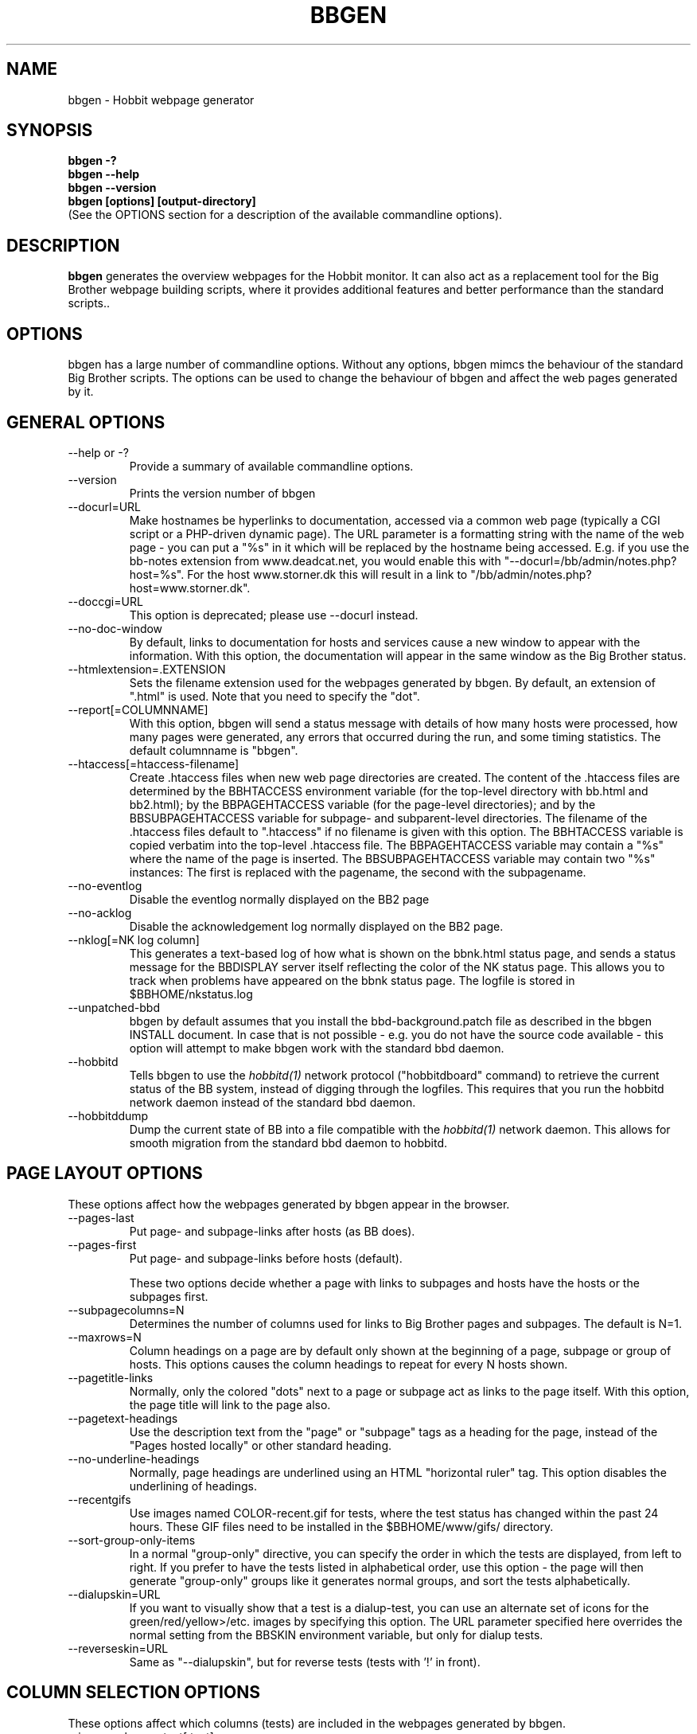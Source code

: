 .TH BBGEN 1 "Version 4.0-RC1:  2 feb 2005" "Hobbit Monitor"
.SH NAME
bbgen \- Hobbit webpage generator
.SH SYNOPSIS
.B "bbgen -?"
.br
.B "bbgen --help"
.br
.B "bbgen --version"
.br
.B "bbgen [options] [output-directory]"
.br
(See the OPTIONS section for a description of the available commandline options).

.SH DESCRIPTION
\fBbbgen\fR
generates the overview webpages for the Hobbit monitor. It can also act
as a replacement tool for the Big Brother webpage building scripts, where it
provides additional features and better performance than the standard scripts.. 

.SH OPTIONS
bbgen has a large number of commandline options. Without any options,
bbgen mimcs the behaviour of the standard Big Brother scripts. The options
can be used to change the behaviour of bbgen and affect the web pages generated 
by it.

.SH GENERAL OPTIONS
.sp
.IP "--help or -?"
Provide a summary of available commandline options.
.sp
.IP "--version"
Prints the version number of bbgen
.sp
.IP "--docurl=URL"
Make hostnames be hyperlinks to documentation, accessed via a common
web page (typically a CGI script or a PHP-driven dynamic page). The URL 
parameter is a formatting string with the name of the web page - you can 
put a "%s" in it which will be replaced by the hostname being accessed. 
E.g. if you use the bb-notes extension from www.deadcat.net, you would
enable this with "--docurl=/bb/admin/notes.php?host=%s". For the host 
www.storner.dk this will result in a link to 
"/bb/admin/notes.php?host=www.storner.dk". 
.sp
.IP "--doccgi=URL"
This option is deprecated; please use --docurl instead.
.sp
.IP "--no-doc-window"
By default, links to documentation for hosts and services cause a new
window to appear with the information. With this option, the documentation
will appear in the same window as the Big Brother status.
.sp
.IP "--htmlextension=.EXTENSION"
Sets the filename extension used for the webpages generated by bbgen. 
By default, an extension of ".html" is used.  Note that you need to 
specify the "dot".
.sp
.IP "--report[=COLUMNNAME]"
With this option, bbgen will send a status message with details of how 
many hosts were processed, how many pages were generated, any errors 
that occurred during the run, and some timing statistics. The default 
columnname is "bbgen".
.sp
.IP "--htaccess[=htaccess-filename]"
Create .htaccess files when new web page directories are created. The 
content of the .htaccess files are determined by the BBHTACCESS environment 
variable (for the top-level directory with bb.html and bb2.html); by the 
BBPAGEHTACCESS variable (for the page-level directories); and by the 
BBSUBPAGEHTACCESS variable for subpage- and subparent-level directories.
The filename of the .htaccess files default to ".htaccess" if no filename
is given with this option.
The BBHTACCESS variable is copied verbatim into the top-level .htaccess file.
The BBPAGEHTACCESS variable may contain a "%s" where the name of the
page is inserted.
The BBSUBPAGEHTACCESS variable may contain two "%s" instances: The first is
replaced with the pagename, the second with the subpagename.
.sp
.IP "--no-eventlog"
Disable the eventlog normally displayed on the BB2 page
.sp
.IP "--no-acklog"
Disable the acknowledgement log normally displayed on the BB2 page.
.sp
.IP "--nklog[=NK log column]"
This generates a text-based log of how what is shown on the bbnk.html
status page, and sends a status message for the BBDISPLAY server itself
reflecting the color of the NK status page. This allows you to track
when problems have appeared on the bbnk status page. The logfile is
stored in $BBHOME/nkstatus.log
.sp
.IP "--unpatched-bbd"
bbgen by default assumes that you install the bbd-background.patch
file as described in the bbgen INSTALL document. In case that is
not possible - e.g. you do not have the source code available - 
this option will attempt to make bbgen work with the standard
bbd daemon.
.sp
.IP "--hobbitd"
Tells bbgen to use the 
.I hobbitd(1)
network protocol ("hobbitdboard" command) to retrieve the current status of the BB system,
instead of digging through the logfiles. This requires that you
run the hobbitd network daemon instead of the standard bbd daemon.
.sp
.IP "--hobbitddump"
Dump the current state of BB into a file compatible with the
.I hobbitd(1)
network daemon. This allows for smooth migration from the standard
bbd daemon to hobbitd.

.SH PAGE LAYOUT OPTIONS
These options affect how the webpages generated by bbgen appear in the
browser.
.sp
.IP "--pages-last"
Put page- and subpage-links after hosts (as BB does).
.IP "--pages-first"
Put page- and subpage-links before hosts (default).
.sp 
These two options decide whether a page with links to subpages and hosts 
have the hosts or the subpages first.
.sp
.IP "--subpagecolumns=N"
Determines the number of columns used for links to Big Brother pages 
and subpages. The default is N=1.
.sp
.IP "--maxrows=N"
Column headings on a page are by default only shown at the beginning
of a page, subpage or group of hosts. This options causes the column
headings to repeat for every N hosts shown.
.sp
.IP "--pagetitle-links"
Normally, only the colored "dots" next to a page or subpage act as links
to the page itself. With this option, the page title will link to the
page also.
.sp
.IP "--pagetext-headings"
Use the description text from the "page" or "subpage" tags as a heading
for the page, instead of the "Pages hosted locally" or other standard
heading.
.sp
.IP "--no-underline-headings"
Normally, page headings are underlined using an HTML "horizontal ruler"
tag. This option disables the underlining of headings.
.sp
.IP "--recentgifs"
Use images named COLOR-recent.gif for tests, where the test status
has changed within the past 24 hours. These GIF files need to be installed
in the $BBHOME/www/gifs/ directory.
.sp
.IP "--sort-group-only-items"
In a normal "group-only" directive, you can specify the order in which the
tests are displayed, from left to right. If you prefer to have the tests
listed in alphabetical order, use this option - the page will then generate
"group-only" groups like it generates normal groups, and sort the tests
alphabetically.
.sp
.IP "--dialupskin=URL"
If you want to visually show that a test is a dialup-test, you can use
an alternate set of icons for the green/red/yellow>/etc. images by
specifying this option. The URL parameter specified here overrides the
normal setting from the BBSKIN environment variable, but only for dialup
tests.
.sp
.IP "--reverseskin=URL"
Same as "--dialupskin", but for reverse tests (tests with '!' in front).

.SH COLUMN SELECTION OPTIONS
These options affect which columns (tests) are included in the webpages
generated by bbgen.
.sp
.IP "--ignorecolumns=test[,test]"
The given columns will be completely ignored by bbgen when generating 
webpages. Can be used to generate Big Brother reports where you eliminate
some of the more noisy tests, like "msgs".
.sp
.IP "--nk-reds-only"
Only red status columns will be included on the NK page. By default,
the NK page will contain hosts with red, yellow and clear status.
.sp
.IP "--bb2-ignorecolumns=test[,test]"
Same as the --ignorecolumns, but applies to hosts on the BB2 page only.
.sp
.IP "--bb2-ignorepurples"
Ignore all purple status messages when generating the BB2 page.
.sp
.IP "--includecolumns=test[,test]"
Always include these columns on bb2 page Will include certain columns on 
the bb2.html page, regardless of its color. Normally, bb2.html drops a 
test-column, if all tests are green. This can be used e.g. to always have 
a link to the LARRD data from your bb2.html page.
.sp
.IP "--eventignore=test[,test]"
Ignore these tests in the BB2 event log display.

.SH STATUS PROPAGATION OPTIONS
These options suppress the normal propagation of a status upwards in the
page hierarchy. Thus, you can have a test with status yellow or red, but still
have the entire page green. It is useful for tests that need not cause an alarm,
but where you still want to know the actual status.
These options set global defaults for all hosts; you can use the NOPROPRED
and NOPROPYELLOW tags in the 
.I bb-hosts(5)
file to apply similar limits on a per-host basis.
.sp
.IP "--nopropyellow=test[,test] or --noprop=test[,test]
Disable upwards status propagation when YELLOW. The "--noprop" option
is deprecated and should not be used.
.sp
.IP "--noproppurple=test[,test]"
Disable upwards status propagation when PURPLE.
.sp
.IP "--nopropred=test[,test]"
Disable upwards status propagation when RED or YELLOW.
.sp
.IP "--nopropack=test[,test]"
Disable upwards status propagation when status has been
acknowledged. If you want to disable all acked tests from
being propageted, use "--nopropack=*".

.SH LARRD SUPPORT OPTIONS
bbgen can produce the status logs and HTML pages that link your
Big Brother webpages with the LARRD graphs. bbgen supports both
LARRD 0.42 and the newer 0.43 version.

When enabling bbgen's LARRD support, you can safely shut off 
LARRD's own html-file generation, by commenting out this line 
in /usr/local/larrd/larrd.pl:

# `$ENV{'LARRDHOME'}/larrd-html.pl >> $ENV{'LARRDLOG'} 2>&1`;
.br
# Disabled - bbgen does this.

.IP "--larrd[=LARRDCOLUMN]"
Put LARRD data in column LARRDCOLUMN, and generate HTML files
for the LARRD column status pages which include the LARRD 
graphics files. Use this option if you have LARRD 0.42.
The default columnname for LARRD 0.42 is "larrd".
.sp
.IP "--larrd043[=LARRDCOLUMN]"
Same as --larrd, but for use with LARRD 0.43. The default columnname
for LARRD 0.43 is "trends".
.sp
.IP "--larrdgraphs=GRAPHSPEC"
Selects the graphs that are included by default on the LARRD column 
page. The GRAPHSPEC is a global default for the LARRD: option in 
.I bb-hosts(5).
Note that you probably need to enclose this option in double quotes
to avoid problems with your shell.
.sp
.IP "--larrdupdate=N"
Update the LARRD column pages every N seconds (default: N=300)
.sp
.IP "--rrddir=RRD-directory"
Specifies the directory path for the LARRD RRD files (default is $BBVAR/rrd/).

.SH INFO COLUMN OPTIONS
bbgen can produce an always-green status column for all hosts,
showing information from the Big Brother configuration for this
host. This includes the hostname, IP-adress, whether network tests 
use the hostname or IP-adress, if the host is a dialup host, if it 
is checked with ping, the web URL's checked for this host (if any), 
and all of the other configuration information used by Big Brother. 
.sp
The "info" column is always included in the bb2.html and in the
non-standard bbnk.html page, so the information is available to
the people troubleshooting a problem with a service or host.
.sp
NB: The code to generate the "info" column assumes you have
installed the bbgen patches needed for the LARRD support
If you haven't made these modifications, the info-pages will have 
a very odd-looking background color.
.sp
.IP "--info[=INFOCOLUMN]"
Generate INFO data in column INFOCOLUMN
.sp
.IP "--infoupdate=N"
Time between updates of INFO column pages (seconds)

.SH PURPLE STATUS OPTIONS
Purple statuses occur when reporting of a test status stops.
A test status is valid for a limited amount of time - normally
30 minutes - and after this time, the test becomes purple.
These options allow you to change the handling of purple 
tests.

Note that unlike the standard Big Brother web generator script,
bbgen ignores status logs from hosts not listed in the
.I bb-hosts(5)
file. With the standard Big Brother scripts, a host that had 
been deleted from the bb-hosts file could still show up on
the bb2.html page, and it might affect the background color
of the Big Brother webpages (causing it to be purple). 
With bbgen they have no effect on the webpages.
.sp
.IP "--nopurple"
This stops bbgen from generating purple status messages for
tests, that are older than PURPLEDELAY minutes. Normally,
bbgen sends a status-message with status purple to the BBDISPLAY
server, when it sees a test that is too old.
This option is useful for testing bbgen, but can also be used
if you do not care about purple status tests.
NOTE: This option just disables the generation of purple status
messages - the dots on the BB web pages will still show up as
purple, but the detail page will not. Also, purple messages
do not generate an alert when this option is used.
.sp
.IP "--purplelifetime=N"
Set the lifetime of a purple messages to N minutes.  Normally, 
purple messages do not have any lifetime (ie, it is set to zero), 
so on each run of bbgen, a new status message goes out. This option 
gives purple status messages a lifetime of N minutes, so the next 
purple status message will be generated only after N minutes have 
passed.
.sp
.IP "--purplelog=FILENAME"
Generate a logfile of all purple status messages. This log can be 
used to find the hosts that have been removed from the bb-hosts file, 
but still have log files lying around.

.SH ALTERNATE PAGESET OPTIONS
.sp
.IP "--pageset=PAGESETNAME"
Build webpages for an alternate pageset than the default. See
the PAGESETS section below.
.sp
.IP "--template=TEMPLATE"
Use an alternate template for header and footer files. Typically used
together the the "--pageset" option; see the PAGESETS section below.

.SH ALTERNATE OUTPUT FORMATS
.sp
.IP "--wml[=test1,test2,...]"
This option causes bbgen to generate a set of WML "card" files that 
can be accessed by a WAP device (cell phone, PDA etc.) The generated 
files contain the hosts that have a RED or YELLOW status on tests 
specified.  This option can define the default tests to include - 
the defaults can be overridden or amended using the "WML:" or "NK:" 
tags in the
.I bb-hosts(5)
file. If no tests are specified, all tests will be included.
.sp
.IP "--nstab=FILENAME"
Generate an HTML file suitable for a Netscape 6/Mozilla sidebar
entry. To actually enable your users to obtain such a sidebar
entry, you need this Javascript code in a webpage (e.g. you can
include it in the $BBHOME/web/bb_header file):
.sp
<SCRIPT TYPE="text/javascript">
.br
<!--
.br
function addNetscapePanel() {
.br
   if ((typeof window.sidebar == "object") && 
       (typeof window.sidebar.addPanel == "function"))
.br
      window.sidebar.addPanel ("Big Brother", 
.br
            "http://your.server.com/nstab.html","");
.br
   else
.br
      alert("Sidebar only for Mozilla or Netscape 6+");
.br
}
.br
//-->
.br
</SCRIPT>
.sp
and then you can include a "Add this to sidebar" link using this as a template:
.sp
   <A HREF="javascript:addNetscapePanel();">Add to Sidebar</A>
.sp
or if you prefer to have the standard Netscape "Add tab" button, you 
would do it with
.sp
   <A HREF="javascript:addNetscapePanel();">
.br
      <IMG SRC="/gifs/add-button.gif" HEIGHT=45 WIDTH=100
.br
           ALT="[Add Sidebar]" STYLE="border:0">
.br
   </A>
.sp
The "add-button.gif" is available from Netscape at
http://developer.netscape.com/docs/manuals/browser/sidebar/add-button.gif.

If FILENAME does not begin with a slash, the Netscape sidebar file
is placed in the $BBHOME/www/ directory.

.IP "--nslimit=COLOR"
The minimum color to include in the Netscape Sidebar - default is "red",
meaning only critical alerts are included. If you want to include
warnings also, use "--nslimit=yellow".

.IP "--rss
Generate RSS/RDF content delivery stream of your Big Brother 
alerts. This output format can be dynamically embedded in other web
pages, much like the live newsfeeds often seen on web sites. Two RSS files
will be generated, one reflects the BB2 page, the other reflects the BBNK
page. They will be in the "bb2.rss" and "bbnk.rss" files, respectively.
In addition, an RSS file will be generated for each page and/or subpage
listing the hosts present on that page or subpage.
.br
The FILENAME parameter previously allowed on the --rss option is now obsolete.
.br
For more information about RSS/RDF content feeds, please see 
http://www.syndic8.com/.
.sp
.IP "--rssextension=.EXTENSION"
Sets the filename extension used for the RSS files generated by bbgen. 
By default, an extension of ".rss" is used.  Note that you need to 
specify the "dot".
.sp
.IP "--rssversion={0.91|0.92|1.0|2.0}"
The desired output format of the RSS/RDF feed. Version 0.91 appears to 
be the most commonly used format, and is the default if this option is
omitted.
.sp
.IP "--rsslimit=COLOR"
The minimum color to include in the RSS feed - default is "red",
meaning only critical alerts are included. If you want to include
warnings also, use "--rsslimit=yellow".


.SH OPTIONS USED BY CGI FRONT-ENDS
.IP "--reportopts=START:END:DYNAMIC:STYLE"
Invoke bbgen in report-generation mode. This is normally used by the
.I bb-rep.cgi(1)
CGI script, but may also be used directly when pre-generating reports.
The START parameter is the start-time for the report in Unix time_t
format (seconds since Jan 1st 1970 00:00 UTC); END is the end-time for
the report; DYNAMIC is 0 for a pre-built report and 1 for a dynamic
(on-line) report; STYLE is "crit" to include only critical (red)
events, "non-crit" to include all non-green events, and "all" to
include all events.
.sp
.IP "--snapshot=TIME"
Generate a snapshot of the Big Brother pages, as they appeared at
TIME. TIME is given as seconds since Jan 1st 1970 00:00 UTC. Normally
used via the
.I bb-snapshot.cgi(1)
CGI script.

.SH DEBUGGING OPTIONS
.sp
.IP "--debug"
Causes bbgen to dump large amounts of debugging output to stdout,
if it was compiled with the -DDEBUG enabled. When reporting a 
problem with bbgen, please try to reproduce the problem and
provide the output from running bbgen with this option.
.sp
.IP "--timing"
Dump information about the time spent by various parts of bbgen
to stdout. This is useful to see what part of the processing is
responsible for the run-time of bbgen.
.br
Note: This information is also provided in the output sent to the 
Big Brother display when using the "--report" option.


.SH BUILDING ALTERNATE PAGESETS
With version 1.4 of bbgen comes the possibility to generate
multiple sets of pages from the same data.
.br
Suppose you have two groups of people looking at the BB
webpages.  Group A wants to have the hosts grouped by the client, 
they belong to. This is how you have BB set up - the default pageset.
Now group B wants to have the hosts grouped by operating system - 
let us call it the "os" set.  Then you would add the page layout to 
bb-hosts like this:
.sp
ospage    win          Microsoft Windows
.br
ossubpage   win-nt4      MS Windows NT 4
.br
osgroup NT4 File servers
.br
osgroup NT4 Mail servers
.br
ossubpage   win-xp       MS Windows XP
.br
ospage    unix         Unix
.br
ossubpage   unix-sun     Solaris
.br
ossubpage   unix-linux   Linux
.sp
This defines a set of pages with one top-level page (the
bb.html page), two pages linked from bb.html (win.html 
and unix.html), and from e.g. the win.html page there are
subpages win-nt4.html and win-xp.html
.br
The syntax is identical to the normal "page" and "subpage"
directives in bb-hosts, but the directive is prefixed with
the pageset name. Dont put any hosts in-between the page
and subpage directives - just add all the directives at
the top of the bb-hosts file.
.br
How do you add hosts to the pages, then ? Simple - just put
a tag "OS:win-xp" on the host definition line. The "OS" 
must be the same as prefix used for the pageset names, 
but in uppercase. The "win-xp" must match one of the 
pages or subpages defined within this pageset.  E.g.
.sp
207.46.249.190  www.microsoft.com # OS:win-xp http://www.microsoft.com/
.br
64.124.140.181  www.sun.com # OS:unix-sun http://www.sun.com/
.sp
If you want the host to appear inside a group defined on 
that page, you must identify the group by number, starting
at 1. E.g. to put a host inside the "NT4 Mail servers"
group in the example above, use "OS:win-nt4,2" (the 
second group on the "win-nt4" page).
.br
If you want the host to show up on the frontpage instead
of a subpage, use "OS:*" .
.sp
All of this just defines the layout of the new pageset.
To generate it, you must run bbgen once for each pageset
you define - i.e. add something like this to your
bb-display.sh:
.sp
  BBWEB="/bb/os" $BBHOME/bin/bbgen \\
.br
  --pageset=os --template=os \\
.br
  $BBHOME/www/os/
.sp
This generates the pages. There are some important options used here:
.br
* BBWEB="/bb/os" environment variable, and the 
  "$BBHOME/www/os/" option work together, and places the 
  new pageset HTML files in a subdirectory off the normal 
  BB webroot. If you normally access the BB pages as 
  "http://bigbrother.acme.com/bb/", you will then access 
  the new pageset as "http://bigbrother.acme.com/bb/os/"
  NB: The directory given as BBWEB must contain a symbolic 
  link to the $BBHOME/www/html/ directory, or links to 
  individual status messages will not work. Similar links 
  should be made for the gifs/, help/ and notes/ 
  directories.
.br
* "--pageset=os" tells bbgen to structure the webpages 
  using the "os" layout, instead of the default layout.
.br
* "--template=os" tells bbgen to use a different set of 
  header- and footer-templates. Normally bbgen uses the 
  standard template in $BBHOME/web/bb_header and 
  .../bb_footer - with this option, it will instead use 
  the files "os_header" and "os_footer" from the 
  $BBHOME/web/ directory. This allows you to customize 
  headers and footers for each pageset. If you just want 
  to use the normal template, you can omit this option.

.SH USING BBGEN FOR REPORTS
bbgen reporting is implemented via drop-in replacements for the
standard BB reporting scripts (bb-rep.sh and bb-replog.sh) installed 
in your webservers cgi-bin directory.

These two shell script have been replaced with two very small
shell-scripts, that merely setup the BB environment variables,
and invoke the 
.I bb-rep.cgi(1)
or
.I bb-replog.cgi(1)
scripts in $BBHOME/bin/

You can use bbgen commandline options when generating reports,
e.g. to exclude certain types of tests (e.g. "--ignorecolumns=msgs") 
from the reports, to specify the name of the LARRD- and info-
columns that should not be in the report, or to format the report 
differently (e.g. "--subpagecolumns=2"). If you want certain
options to be used when a report is generated from the web
interface, put these options into your $BBHOME/etc/bbsys.local
file in the BBGENREPOPTS environment variable.

The report files generated by bbgen are stored in individual 
directories (one per report) below the $BBHOME/www/rep/ directory.
These should be automatically cleaned up - as new reports are
generated, the old ones get removed.

After installing, try generating a report. You will probably see that
the links in the upper left corner (to bb-ack.html, bb2.html etc.)
no longer works. To fix these, change your $BBHOME/web/bbrep_header
file so these links do not refer to "&BBWEB" but to the normal 
URL prefix for your BB pages.


.SH SLA REPORTING
bbgen reporting allows for the generation of true SLA (Service
Level Agreement) reports, also for service periods that are not
24x7. This is enabled by defining a "REPORTTIME:timespec" tag
for the hosts to define the service period, and optionally a 
"WARNPCT:level" tag to define the agreed availability.

Note: See 
.I bb-hosts(5)
for the exact syntax of these options.

"REPORTTIME:timespec" specifies the time of day when the service
is expected to be up and running. By default this is 24 hours 
a day, all days of the week. If your SLA only covers Mon-Fri
7am - 8pm, you define this as "REPORTTIME=W:0700:2000", and the
report generator will then compute both the normal 24x7 availability
but also a "SLA availability" which only takes the status of the
host during the SLA period into account.

The DOWNTIME:timespec parameter affects the SLA availability
calculation. If an outage occurs during the time defined as
possible "DOWNTIME", then the failure is reported with a status
of "blue". (The same color is used if you "disable" then host
using the Big Brother "disable" function). The time when the 
test status is "blue" is not included in the SLA calculation,
neither in the amount of time where the host is considered down,
nor in the total amount of time that the report covers. So
"blue" time is effectively ignored by the SLA availability 
calculation, allowing you to have planned downtime without
affecting the reported SLA availability.

Example: A host has "DOWNTIME:*:0700:0730 REPORTTIME=W:0600:2200"
because it is rebooted every day between 7am and 7.30am, but the
service must be available from 6am to 10pm. For the day of the
report, it was down from 7:10am to 7:15am (the planned reboot),
but also from 9:53pm to 10:15pm. So the events for the day are:

   0700 : green for 10 minutes (600 seconds)
   0710 : blue for 5 minutes (300 seconds)
   0715 : green for 14 hours 38 minutes (52680 seconds)
   2153 : red for 22 minutes (1320 seconds)
   2215 : green

The service is available for 600+52680 = 53280 seconds. It is
down (red) for 420 seconds (the time from 21:53 until 22:00 when
the SLA period ends). The total time included in the report is
15 hours (7am - 10pm) except the 5 minutes blue = 53700 seconds.
So the SLA availability is 53280/53700 = 99,22%

The "WARNPCT:level" tag is supported in the bb-hosts file, to set
the availability threshold on a host-by-host basis. This threshold
determines whether a test is reported as green, yellow or red in
the reports. A default value can be set for all hosts with the via 
the BBREPWARN environment variable, but overridden by this tag.
The level is given as a percentage, e.g. "WARNPCT:98.5"


.SH PRE-GENERATED REPORTS
Normally, bbgen produce reports that link to dynamically generated
webpages with the detailed status of a test (via the bb-replog.sh
CGI script).

It is possible to have bbgen produce a report without these
dynamic links, so the report can be exported to another server.
It may also be useful to pre-generate the reports, to lower the
load by having multiple users generate the same reports.

To do this, you must run bbgen with the "--reportopts" option 
to select the time interval that the report covers, the reporting
style (critical, non-green, or all events), and to request that
no dynamic pages are to be generated.

The syntax is:

   bbgen --reportopts=starttime:endtime:nodynamic:style

"starttime" and "endtime" are specified as Unix time_t values,
i.e. seconds since Jan 1st 1970 00:00 GMT. Fortunately, this 
can easily be computed with the GNU date utility if you use
the "+%s" output option. If you don't have the GNU date
utility, either pick that up from www.gnu.org; or you can
use the "etime" utility for the same purpose, which is
available on the Big Brother archive at www.deadcat.net.

"nodynamic" is either 0 (for dynamic pages, the default) or
1 (for no dynamic, i.e. pre-generated, pages).

"style" is either "crit" (include critical i.e. red events only),
"nongr" (include all non-green events), or "all" (include all
events).

Other bbgen options can be used, e.g. "--ignorecolumns" if you 
want to exclude certain tests from the report. The LARRD and INFO
columns are automatically removed from the report, but you may 
have to specify the name of the LARRD- and info-columns if you 
do not use the default ("larrd" and "info", respectively).

You will normally also need to specify the BBWEB environment 
variable (it must match the base URL for where the report will
be made accessible from), and an output directory where the
report files are saved.  If you specify BBWEB, you should probably
also define the BBHELPSKIN and BBNOTESSKIN environment variables. 
These should point to the URL where your BB help- and notes-files 
are located; if they are not defined, the links to help- and
notes-files will point inside the report directory and will
probably not work.

So a typical invocation of bbgen for a static report would be:

  START=`date +%s --date="22 Jun 2003 00:00:00"`
  END=`date +%s --date="22 Jun 2003 23:59:59"`
  BBWEB=/reports/bigbrother/daily/2003/06/22 \\
  BBHELPSKIN=/bb/help \\
  BBNOTESSKIN=/bb/notes \\
  bbgen --reportopts=$START:$END:1:crit \\
        --larrd=graphs --subpagecolumns=2 \\
        /var/www/docroot/reports/bigbrother/daily/2003/06/22

The "BBWEB" setting means that the report will be available with
a URL of "http://www.server.com/reports/bigbrother/daily/2003/06/22".
The report contains internal links that use this URL, so it cannot
be easily moved to another location.

The last parameter is the corresponding physical directory on your
webserver matching the BBWEB URL. You can of course create the report
files anywhere you like - perhaps on another machine - and then move
them to the webserver later on.

Note how the 
.I date(1)
utility is used to calculate the start- and end-time parameters.

.SH "SEE ALSO"
bb-hosts(5), hobbitserver.cfg(5), bb-rep.cgi(1), bb-snapshot.cgi(1), hobbit(7)

